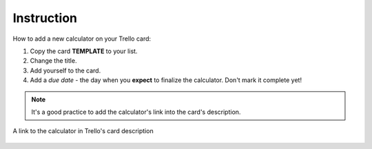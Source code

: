 .. _instruction:
Instruction
=====================

How to add a new calculator on your Trello card:

1. Copy the card **TEMPLATE** to your list.
2. Change the title.
3. Add yourself to the card.
4. Add a *due date* - the day when you **expect** to finalize the calculator. Don't mark it complete yet!

.. note::
  It's a good practice to add the calculator's link into the card's description.

.. _instructionLinkDescription:
.. figure:: instruction_link_description.png
    :alt: A link ot the calculator in Trello's card description.
    :align: center

    A link to the calculator in Trello's card description
